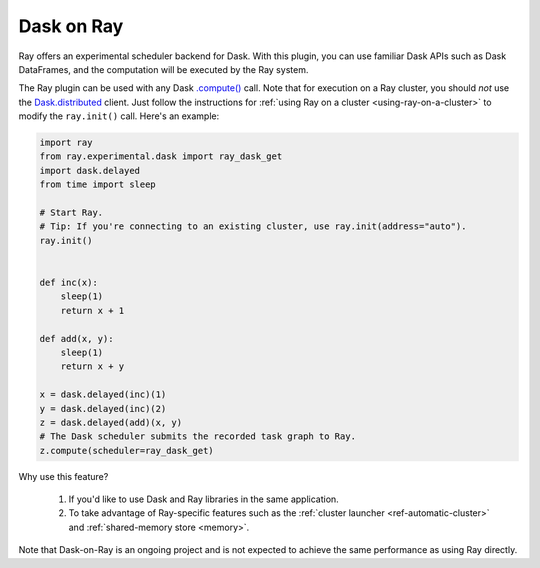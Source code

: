Dask on Ray
===========

Ray offers an experimental scheduler backend for Dask.
With this plugin, you can use familiar Dask APIs such as Dask DataFrames, and the computation will be executed by the Ray system.

The Ray plugin can be used with any Dask `.compute() <https://docs.dask.org/en/latest/api.html#dask.compute>`__ call.
Note that for execution on a Ray cluster, you should *not* use the `Dask.distributed <https://distributed.dask.org/en/latest/quickstart.html>`__ client.
Just follow the instructions for :ref:`using Ray on a cluster <using-ray-on-a-cluster>` to modify the ``ray.init()`` call.
Here's an example:

.. code-block:: python

    import ray
    from ray.experimental.dask import ray_dask_get
    import dask.delayed
    from time import sleep

    # Start Ray.
    # Tip: If you're connecting to an existing cluster, use ray.init(address="auto").
    ray.init()


    def inc(x):
        sleep(1)
        return x + 1

    def add(x, y):
        sleep(1)
        return x + y

    x = dask.delayed(inc)(1)
    y = dask.delayed(inc)(2)
    z = dask.delayed(add)(x, y)
    # The Dask scheduler submits the recorded task graph to Ray.
    z.compute(scheduler=ray_dask_get)

Why use this feature?

    1. If you'd like to use Dask and Ray libraries in the same application.
    2. To take advantage of Ray-specific features such as the :ref:`cluster launcher <ref-automatic-cluster>` and :ref:`shared-memory store <memory>`.

Note that Dask-on-Ray is an ongoing project and is not expected to achieve the same performance as using Ray directly.
